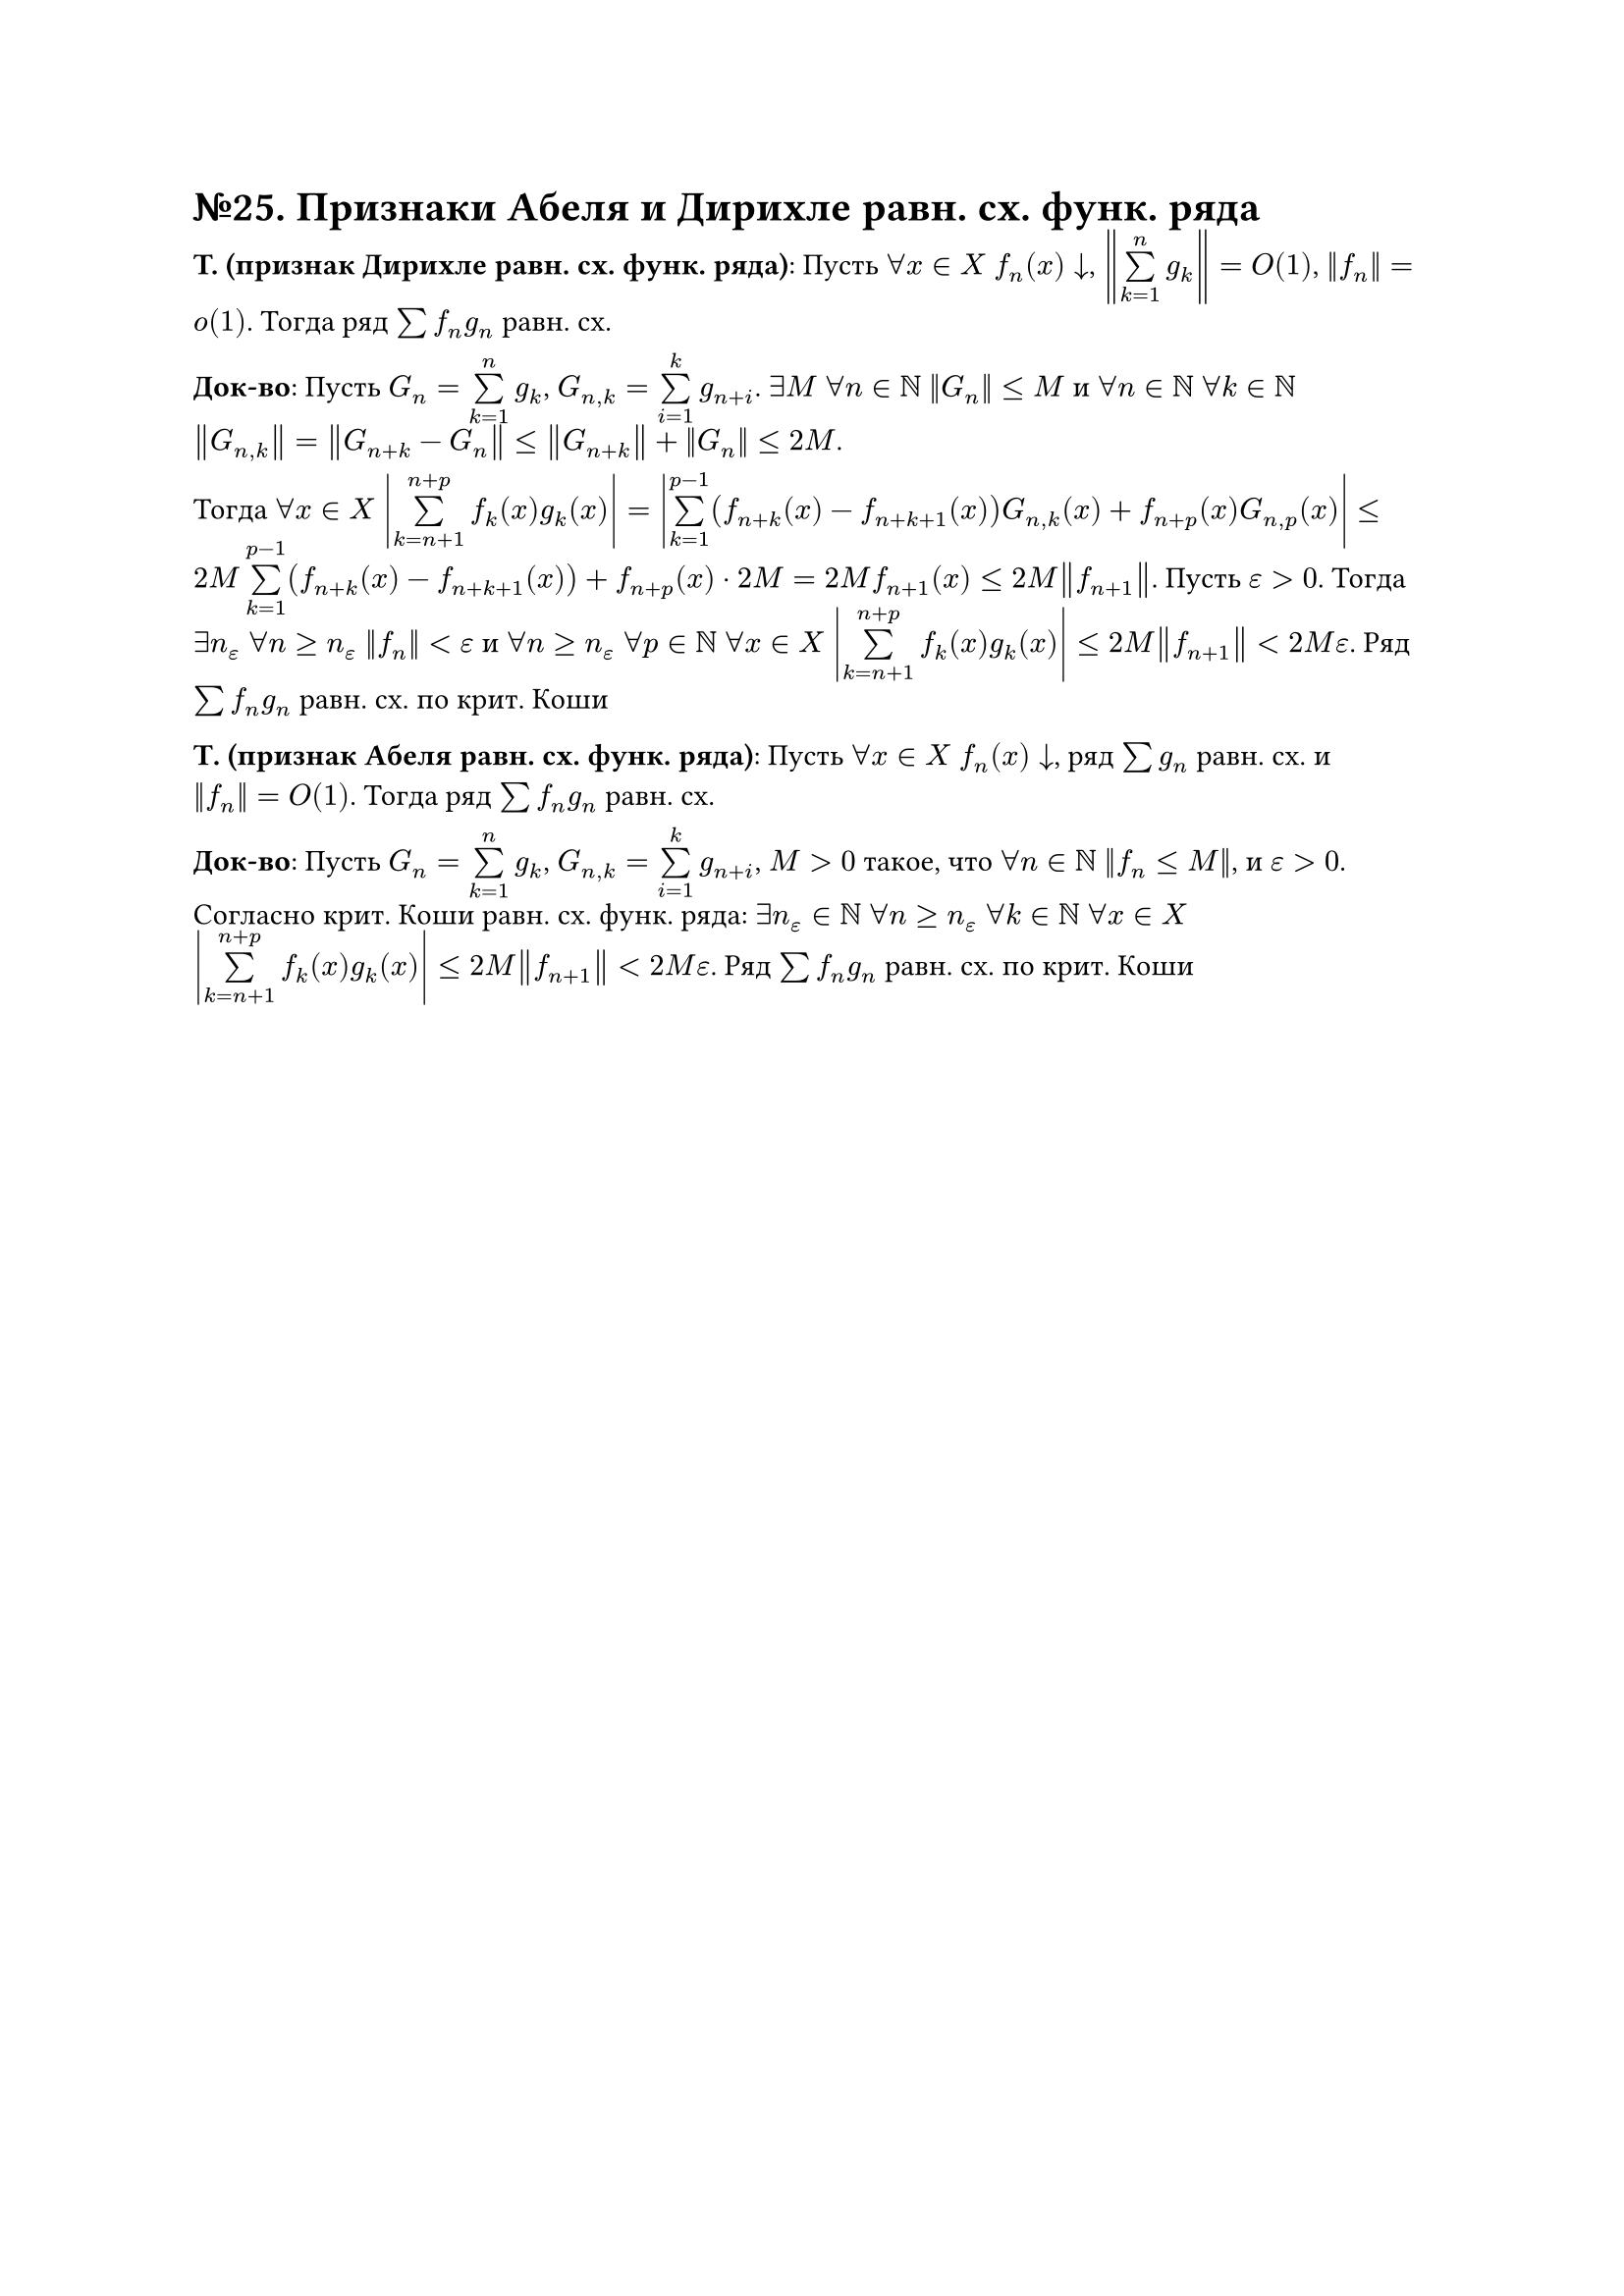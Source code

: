 = №25. Признаки Абеля и Дирихле равн. сх. функ. ряда

*T. (признак Дирихле равн. сх. функ. ряда)*: Пусть $forall x in X$ $f_n (x) arrow.b$, $norm(limits(sum)_(k = 1)^(n) g_k) = O(1)$, $norm(f_n) = o(1)$.
Тогда ряд $sum f_n g_n$ равн. сх.

*Док-во*: Пусть $G_n = limits(sum)_(k = 1)^(n) g_k$, $G_(n,k) = limits(sum)_(i = 1)^(k) g_(n+i)$. 
$exists M$ $forall n in NN$ $norm(G_n) <= M$ и $forall n in NN$ $forall k in NN$ $norm(G_(n,k)) = norm(G_(n+k) - G_n) <= norm(G_(n+k)) + norm(G_n) <= 2M$.

Тогда $forall x in X$ $abs(limits(sum)_(k = n + 1)^(n + p) f_k (x) g_k (x)) = abs(limits(sum)_(k=1)^(p-1) (f_(n+k) (x) - f_(n+k+1) (x)) G_(n,k) (x) + f_(n+p) (x) G_(n, p) (x))$
$<= 2M limits(sum)_(k = 1)^(p-1) (f_(n+k) (x) - f_(n+k+1) (x)) + f_(n+p) (x) dot 2M = 2M f_(n+1) (x) <= 2M norm(f_(n+1))$. 
Пусть $epsilon > 0$. Тогда $exists n_(epsilon)$ $forall n >= n_(epsilon)$ $norm(f_n) < epsilon$ и 
$forall n >= n_(epsilon)$ $forall p in NN$ $forall x in X$ $abs(limits(sum)_(k=n+1)^(n+p) f_k (x) g_k (x)) <= 2M norm(f_(n+1)) < 2M epsilon$. 
Ряд $sum f_n g_n$ равн. сх. по крит. Коши

*Т. (признак Абеля равн. сх. функ. ряда)*: Пусть $forall x in X$ $f_n (x) arrow.b$, ряд $sum g_n$ равн. сх. и $norm(f_n) = O(1)$. Тогда ряд $sum f_n g_n$ равн. сх.

*Док-во*: Пусть $G_n = limits(sum)_(k = 1)^(n) g_k$, $G_(n,k) = limits(sum)_(i = 1)^(k) g_(n+i)$, $M > 0$ такое, что $forall n in NN$ $norm(f_n <= M)$, и $epsilon > 0$. 
Согласно крит. Коши равн. сх. функ. ряда: $exists n_(epsilon) in NN$ $forall n >= n_(epsilon)$ $forall k in NN$ $forall x in X$ 
$abs(limits(sum)_(k=n+1)^(n+p) f_k (x) g_k (x)) <= 2M norm(f_(n+1)) < 2M epsilon$. Ряд $sum f_n g_n$ равн. сх. по крит. Коши
